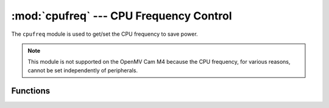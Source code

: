 :mod:`cpufreq` --- CPU Frequency Control
========================================

.. module:: cpufreq
   :synopsis: CPU Frequency Control

The ``cpufreq`` module is used to get/set the CPU frequency to save power.

.. note::

   This module is not supported on the OpenMV Cam M4 because the CPU frequency,
   for various reasons, cannot be set independently of peripherals.

Functions
---------

.. function:: cpufreq.set_frequency(supported_frequency)

   Sets the CPU frequency to a supported frequency in MHz. Peripherals
   frequencies are not changed. Only the CPU performance.

.. function:: cpufreq.get_current_frequencies()

   Returns (cpu_clk_in_mhz, hclk_in_mhz, pclk1_in_mhz, pclk2_in_mhz).

.. function:: cpufreq.get_supported_frequencies()

   Returns the supported CPU frequencies [120, 144, 168, 192, 216] on the
   OpenMV Cam M7 and [60/50, 120/100, 240/200, 480/400] on the OpenMV Cam H7 Rev V/XY silicon in MHz.
